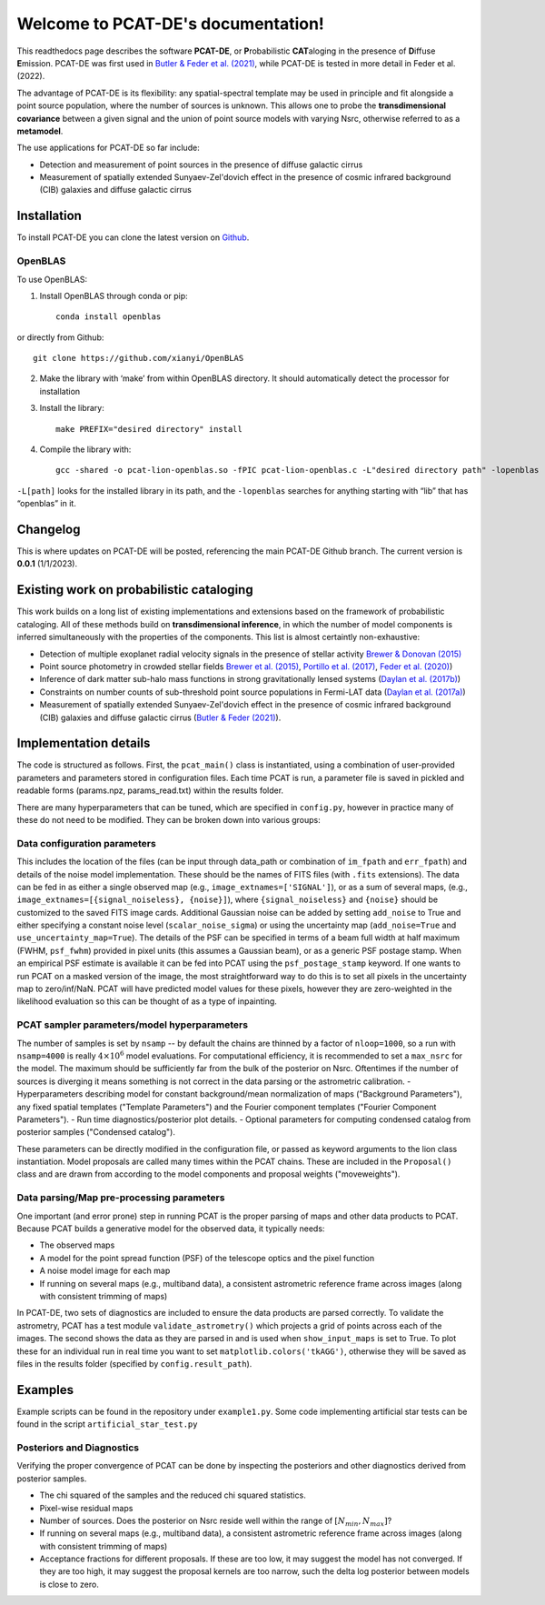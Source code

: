 .. PCAT-DE documentation master file, created by
   sphinx-quickstart on Wed Aug  3 17:02:51 2022.
   You can adapt this file completely to your liking, but it should at least
   contain the root `toctree` directive.

Welcome to PCAT-DE's documentation!
===================================
This readthedocs page describes the software **PCAT-DE**, or **P**\robabilistic **CAT**\aloging in the presence of **D**\iffuse **E**\mission. PCAT-DE was first used in `Butler & Feder et al. (2021) <https://arxiv.org/abs/2110.13932>`_, while PCAT-DE is tested in more detail in Feder et al. (2022).

The advantage of PCAT-DE is its flexibility: any spatial-spectral template may be used in principle and fit alongside a point source population, where the number of sources is unknown. This allows one to probe the **transdimensional covariance** between a given signal and the union of point source models with varying Nsrc, otherwise referred to as a **metamodel**.

The use applications for PCAT-DE so far include:

- Detection and measurement of point sources in the presence of diffuse galactic cirrus
- Measurement of spatially extended Sunyaev-Zel'dovich effect in the presence of cosmic infrared background (CIB) galaxies and diffuse galactic cirrus

Installation
-------------

To install PCAT-DE you can clone the latest version on `Github <https://github.com/RichardFeder/pcat-de>`_.

OpenBLAS
++++++++

To use OpenBLAS:

1) Install OpenBLAS through conda or pip:: 

    conda install openblas
or directly from Github::

      git clone https://github.com/xianyi/OpenBLAS

2) Make the library with ‘make’ from within OpenBLAS directory. It should automatically detect the processor for installation
3) Install the library::

    make PREFIX="desired directory" install
4) Compile the library with::

    gcc -shared -o pcat-lion-openblas.so -fPIC pcat-lion-openblas.c -L"desired directory path" -lopenblas
``-L[path]`` looks for the installed library in its path, and the ``-lopenblas`` searches for anything starting with “lib” that has “openblas” in it.


Changelog
---------
This is where updates on PCAT-DE will be posted, referencing the main PCAT-DE Github branch. The current version is **0.0.1** (1/1/2023).



Existing work on probabilistic cataloging
-----------------------------------------

This work builds on a long list of existing implementations and extensions based on the framework of probabilistic cataloging. All of these methods build on **transdimensional inference**, in which the number of model components is inferred simultaneously with the properties of the components. This list is almost certaintly non-exhaustive:

- Detection of multiple exoplanet radial velocity signals in the presence of stellar activity `Brewer & Donovan (2015) <https://ui.adsabs.harvard.edu/abs/2015MNRAS.448.3206B/abstract>`_
- Point source photometry in crowded stellar fields  `Brewer et al. (2015) <https://iopscience.iop.org/article/10.1088/0004-6256/146/1/7>`_, 
  `Portillo et al. (2017) <https://iopscience.iop.org/article/10.3847/1538-3881/aa8565/pdf>`_, `Feder et al. (2020) <https://iopscience.iop.org/article/10.3847/1538-3881/ab74cf/meta>`_)

- Inference of dark matter sub-halo mass functions in strong gravitationally lensed systems (`Daylan et al. (2017b) <https://iopscience.iop.org/article/10.3847/1538-4357/aaaa1e/pdf>`_)

- Constraints on number counts of sub-threshold point source populations in Fermi-LAT data (`Daylan et al. (2017a) <https://iopscience.iop.org/article/10.3847/1538-4357/aa679e/meta>`_)
- Measurement of spatially extended Sunyaev-Zel'dovich effect in the presence of cosmic infrared background (CIB) galaxies and diffuse galactic cirrus (`Butler & Feder (2021) <https://arxiv.org/abs/2110.13932>`_).


Implementation details
----------------------

The code is structured as follows. First, the ``pcat_main()`` class is instantiated, using a combination of user-provided parameters and parameters stored in configuration files. Each time PCAT is run, a parameter file is saved in pickled and readable forms (params.npz, params_read.txt) within the results folder.

There are many hyperparameters that can be tuned, which are specified in ``config.py``, however in practice many of these do not need to be modified. They can be broken down into various groups:

Data configuration parameters
+++++++++++++++++++++++++++++

This includes the location of the files (can be input through data_path or combination of ``im_fpath`` and ``err_fpath``) and details of the noise model implementation. These should be the names of FITS files (with ``.fits`` extensions). The data can be fed in as either a single observed map (e.g., ``image_extnames=['SIGNAL']``), or as a sum of several maps, (e.g., ``image_extnames=[{signal_noiseless}, {noise}]``), where ``{signal_noiseless}`` and ``{noise}`` should be customized to the saved FITS image cards. Additional Gaussian noise can be added by setting  ``add_noise`` to True and either specifying a constant noise level (``scalar_noise_sigma``) or using the uncertainty map (``add_noise=True`` and ``use_uncertainty_map=True``). The details of the PSF can be specified in terms of a beam full width at half maximum (FWHM, ``psf_fwhm``) provided in pixel units (this assumes a Gaussian beam), or as a generic PSF postage stamp. When an empirical PSF estimate is available it can be fed into PCAT using the ``psf_postage_stamp`` keyword. If one wants to run PCAT on a masked version of the image, the most straightforward way to do this is to set all pixels in the uncertainty map to zero/inf/NaN. PCAT will have predicted model values for these pixels, however they are zero-weighted in the likelihood evaluation so this can be thought of as a type of inpainting.



PCAT sampler parameters/model hyperparameters
+++++++++++++++++++++++++++++++++++++++++++++

The number of samples is set by ``nsamp`` -- by default the chains are thinned by a factor of ``nloop=1000``, so a run with ``nsamp=4000`` is really :math:`4 \times 10^6` model evaluations. For computational efficiency, it is recommended to set a ``max_nsrc`` for the model. The maximum should be sufficiently far from the bulk of the posterior on Nsrc. Oftentimes if the number of sources is diverging it means something is not correct in the data parsing or the astrometric calibration.
- Hyperparameters describing model for constant background/mean normalization of maps ("Background Parameters"), any fixed spatial templates ("Template Parameters") and the Fourier component templates ("Fourier Component Parameters").
- Run time diagnostics/posterior plot details.
- Optional parameters for computing condensed catalog from posterior samples ("Condensed catalog").

These parameters can be directly modified in the configuration file, or passed as keyword arguments to the lion class instantiation. Model proposals are called many times within the PCAT chains. These are included in the ``Proposal()`` class and are drawn from according to the model components and proposal weights ("moveweights").

Data parsing/Map pre-processing parameters
++++++++++++++++++++++++++++++++++++++++++

One important (and error prone) step in running PCAT is the proper parsing of maps and other data products to PCAT. Because PCAT builds a generative model for the observed data, it typically needs:

- The observed maps
- A model for the point spread function (PSF) of the telescope optics and the pixel function
- A noise model image for each map
- If running on several maps (e.g., multiband data), a consistent astrometric reference frame across images (along with consistent trimming of maps)


In PCAT-DE, two sets of diagnostics are included to ensure the data products are parsed correctly. To validate the astrometry, PCAT has a test module ``validate_astrometry()`` which projects a grid of points across each of the images. The second shows the data as they are parsed in and is used when ``show_input_maps`` is set to True. To plot these for an individual run in real time you want to set ``matplotlib.colors('tkAGG')``, otherwise they will be saved as files in the results folder (specified by ``config.result_path``). 

Examples
--------

Example scripts can be found in the repository under ``example1.py``. Some code implementing artificial star tests can be found in the script ``artificial_star_test.py``

Posteriors and Diagnostics
++++++++++++++++++++++++++

Verifying the proper convergence of PCAT can be done by inspecting the posteriors and other diagnostics derived from posterior samples.

- The chi squared of the samples and the reduced chi squared statistics.
- Pixel-wise residual maps
- Number of sources. Does the posterior on Nsrc reside well within the range of :math:`[N_{min}, N_{max}]`?
- If running on several maps (e.g., multiband data), a consistent astrometric reference frame across images (along with consistent trimming of maps)
- Acceptance fractions for different proposals. If these are too low, it may suggest the model has not converged. If they are too high, it may suggest the proposal kernels are too narrow, such the delta log posterior between models is close to zero.



